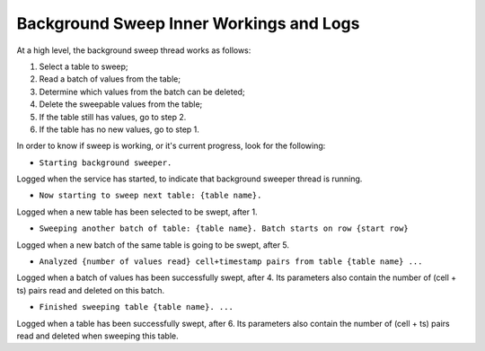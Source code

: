 .. _sweep-logs:

Background Sweep Inner Workings and Logs
========================================

At a high level, the background sweep thread works as follows:

1. Select a table to sweep;
2. Read a batch of values from the table;
3. Determine which values from the batch can be deleted;
4. Delete the sweepable values from the table;
5. If the table still has values, go to step 2.
6. If the table has no new values, go to step 1.

In order to know if sweep is working, or it's current progress, look for the following:

- ``Starting background sweeper.``

Logged when the service has started, to indicate that background sweeper thread is running.

- ``Now starting to sweep next table: {table name}.``

Logged when a new table has been selected to be swept, after 1.

- ``Sweeping another batch of table: {table name}. Batch starts on row {start row}``

Logged when a new batch of the same table is going to be swept, after 5.

- ``Analyzed {number of values read} cell+timestamp pairs from table {table name} ...``

Logged when a batch of values has been successfully swept, after 4. Its parameters also contain the number of
(cell + ts) pairs read and deleted on this batch.

- ``Finished sweeping table {table name}. ...``

Logged when a table has been successfully swept, after 6. Its parameters also contain the number of (cell + ts) pairs
read and deleted when sweeping this table.
